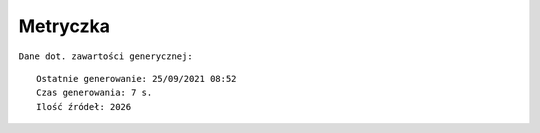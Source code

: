 Metryczka
=========

``Dane dot. zawartości generycznej:``
::

    Ostatnie generowanie: 25/09/2021 08:52
    Czas generowania: 7 s.
    Ilość źródeł: 2026
